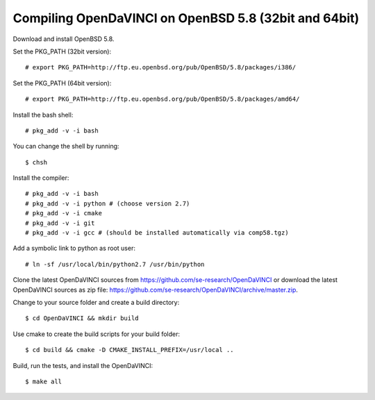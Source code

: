 Compiling OpenDaVINCI on OpenBSD 5.8 (32bit and 64bit)
------------------------------------------------------

Download and install OpenBSD 5.8.

Set the PKG_PATH (32bit version)::

   # export PKG_PATH=http://ftp.eu.openbsd.org/pub/OpenBSD/5.8/packages/i386/

Set the PKG_PATH (64bit version)::

   # export PKG_PATH=http://ftp.eu.openbsd.org/pub/OpenBSD/5.8/packages/amd64/

Install the bash shell::

   # pkg_add -v -i bash
  
You can change the shell by running::

   $ chsh
  
Install the compiler::

   # pkg_add -v -i bash
   # pkg_add -v -i python # (choose version 2.7)
   # pkg_add -v -i cmake
   # pkg_add -v -i git
   # pkg_add -v -i gcc # (should be installed automatically via comp58.tgz)
  
.. Install the Java::

   # pkg_add -v -i apache-ant
   # pkg_add -v -i jdk
   # pkg_add -v -i jre
   # cd /usr/local/bin && ln -sf /usr/local/jdk-1.8.0/bin/javac javac
   # cd /usr/local/bin && ln -sf /usr/local/jdk-1.8.0/bin/javah javah
   # cd /usr/local/bin && ln -sf /usr/local/jdk-1.8.0/bin/java java
   # cd /usr/local/bin && ln -sf /usr/local/jdk-1.8.0/bin/jar jar
   # cd /usr/local/bin && ln -sf /usr/local/jdk-1.8.0/bin/javadoc javadoc
  
Add a symbolic link to python as root user::

   # ln -sf /usr/local/bin/python2.7 /usr/bin/python

Clone the latest OpenDaVINCI sources from https://github.com/se-research/OpenDaVINCI or download
the latest OpenDaVINCI sources as zip file: https://github.com/se-research/OpenDaVINCI/archive/master.zip.

Change to your source folder and create a build directory::

   $ cd OpenDaVINCI && mkdir build

Use cmake to create the build scripts for your build folder::

   $ cd build && cmake -D CMAKE_INSTALL_PREFIX=/usr/local ..

Build, run the tests, and install the OpenDaVINCI::

   $ make all

